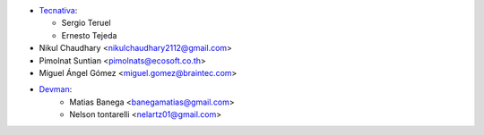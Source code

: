 * `Tecnativa <https://www.tecnativa.com>`_:

  * Sergio Teruel
  * Ernesto Tejeda
* Nikul Chaudhary <nikulchaudhary2112@gmail.com>
* Pimolnat Suntian <pimolnats@ecosoft.co.th>
* Miguel Ángel Gómez <miguel.gomez@braintec.com>

* `Devman <https://www.devman.com.ar>`_:
    * Matias Banega <banegamatias@gmail.com>
    * Nelson tontarelli <nelartz01@gmail.com>
